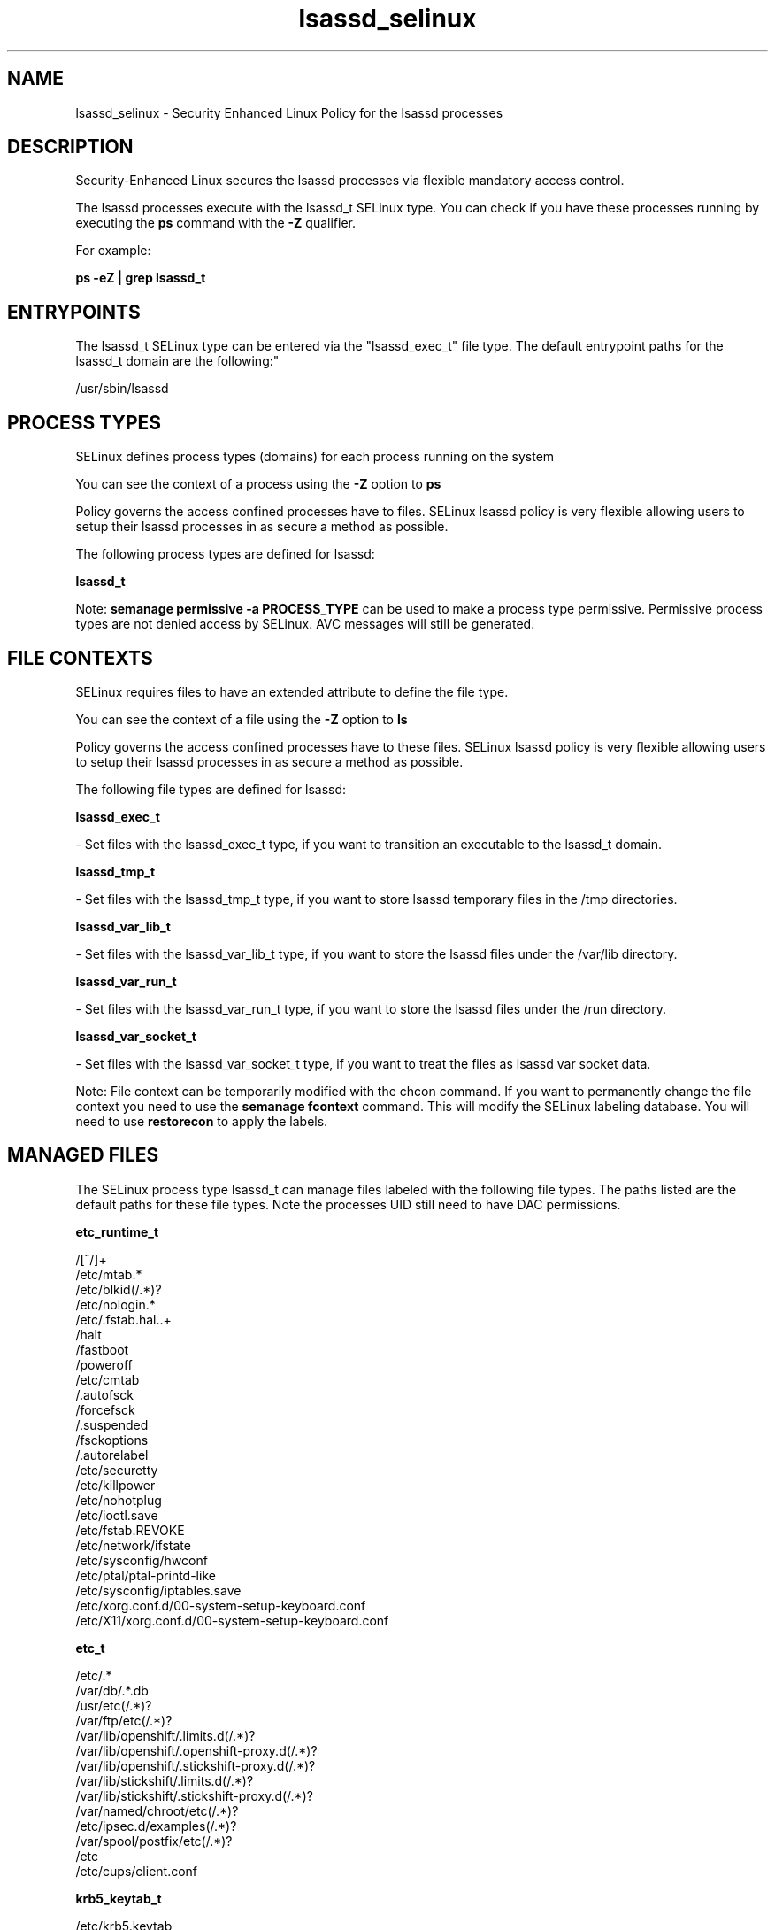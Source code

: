 .TH  "lsassd_selinux"  "8"  "12-11-01" "lsassd" "SELinux Policy documentation for lsassd"
.SH "NAME"
lsassd_selinux \- Security Enhanced Linux Policy for the lsassd processes
.SH "DESCRIPTION"

Security-Enhanced Linux secures the lsassd processes via flexible mandatory access control.

The lsassd processes execute with the lsassd_t SELinux type. You can check if you have these processes running by executing the \fBps\fP command with the \fB\-Z\fP qualifier.

For example:

.B ps -eZ | grep lsassd_t


.SH "ENTRYPOINTS"

The lsassd_t SELinux type can be entered via the "lsassd_exec_t" file type.  The default entrypoint paths for the lsassd_t domain are the following:"

/usr/sbin/lsassd
.SH PROCESS TYPES
SELinux defines process types (domains) for each process running on the system
.PP
You can see the context of a process using the \fB\-Z\fP option to \fBps\bP
.PP
Policy governs the access confined processes have to files.
SELinux lsassd policy is very flexible allowing users to setup their lsassd processes in as secure a method as possible.
.PP
The following process types are defined for lsassd:

.EX
.B lsassd_t
.EE
.PP
Note:
.B semanage permissive -a PROCESS_TYPE
can be used to make a process type permissive. Permissive process types are not denied access by SELinux. AVC messages will still be generated.

.SH FILE CONTEXTS
SELinux requires files to have an extended attribute to define the file type.
.PP
You can see the context of a file using the \fB\-Z\fP option to \fBls\bP
.PP
Policy governs the access confined processes have to these files.
SELinux lsassd policy is very flexible allowing users to setup their lsassd processes in as secure a method as possible.
.PP
The following file types are defined for lsassd:


.EX
.PP
.B lsassd_exec_t
.EE

- Set files with the lsassd_exec_t type, if you want to transition an executable to the lsassd_t domain.


.EX
.PP
.B lsassd_tmp_t
.EE

- Set files with the lsassd_tmp_t type, if you want to store lsassd temporary files in the /tmp directories.


.EX
.PP
.B lsassd_var_lib_t
.EE

- Set files with the lsassd_var_lib_t type, if you want to store the lsassd files under the /var/lib directory.


.EX
.PP
.B lsassd_var_run_t
.EE

- Set files with the lsassd_var_run_t type, if you want to store the lsassd files under the /run directory.


.EX
.PP
.B lsassd_var_socket_t
.EE

- Set files with the lsassd_var_socket_t type, if you want to treat the files as lsassd var socket data.


.PP
Note: File context can be temporarily modified with the chcon command.  If you want to permanently change the file context you need to use the
.B semanage fcontext
command.  This will modify the SELinux labeling database.  You will need to use
.B restorecon
to apply the labels.

.SH "MANAGED FILES"

The SELinux process type lsassd_t can manage files labeled with the following file types.  The paths listed are the default paths for these file types.  Note the processes UID still need to have DAC permissions.

.br
.B etc_runtime_t

	/[^/]+
.br
	/etc/mtab.*
.br
	/etc/blkid(/.*)?
.br
	/etc/nologin.*
.br
	/etc/\.fstab\.hal\..+
.br
	/halt
.br
	/fastboot
.br
	/poweroff
.br
	/etc/cmtab
.br
	/\.autofsck
.br
	/forcefsck
.br
	/\.suspended
.br
	/fsckoptions
.br
	/\.autorelabel
.br
	/etc/securetty
.br
	/etc/killpower
.br
	/etc/nohotplug
.br
	/etc/ioctl\.save
.br
	/etc/fstab\.REVOKE
.br
	/etc/network/ifstate
.br
	/etc/sysconfig/hwconf
.br
	/etc/ptal/ptal-printd-like
.br
	/etc/sysconfig/iptables\.save
.br
	/etc/xorg\.conf\.d/00-system-setup-keyboard\.conf
.br
	/etc/X11/xorg\.conf\.d/00-system-setup-keyboard\.conf
.br

.br
.B etc_t

	/etc/.*
.br
	/var/db/.*\.db
.br
	/usr/etc(/.*)?
.br
	/var/ftp/etc(/.*)?
.br
	/var/lib/openshift/.limits.d(/.*)?
.br
	/var/lib/openshift/.openshift-proxy.d(/.*)?
.br
	/var/lib/openshift/.stickshift-proxy.d(/.*)?
.br
	/var/lib/stickshift/.limits.d(/.*)?
.br
	/var/lib/stickshift/.stickshift-proxy.d(/.*)?
.br
	/var/named/chroot/etc(/.*)?
.br
	/etc/ipsec\.d/examples(/.*)?
.br
	/var/spool/postfix/etc(/.*)?
.br
	/etc
.br
	/etc/cups/client\.conf
.br

.br
.B krb5_keytab_t

	/etc/krb5\.keytab
.br
	/etc/krb5kdc/kadm5\.keytab
.br
	/var/kerberos/krb5kdc/kadm5\.keytab
.br

.br
.B likewise_etc_t

	/etc/likewise-open(/.*)?
.br

.br
.B lsassd_tmp_t


.br
.B lsassd_var_lib_t

	/var/lib/likewise-open/lsasd\.err
.br
	/var/lib/likewise-open/db/sam\.db
.br
	/var/lib/likewise-open/krb5ccr_lsass
.br
	/var/lib/likewise-open/db/lsass-adcache\.db
.br
	/var/lib/likewise-open/db/lsass-adstate\.filedb
.br

.br
.B lsassd_var_run_t

	/var/run/lsassd.pid
.br

.br
.B security_t

	/selinux
.br

.br
.B user_home_t

	/home/[^/]*/.+
.br
	/home/dwalsh/.+
.br
	/var/lib/xguest/home/xguest/.+
.br

.SH NSSWITCH DOMAIN

.SH "COMMANDS"
.B semanage fcontext
can also be used to manipulate default file context mappings.
.PP
.B semanage permissive
can also be used to manipulate whether or not a process type is permissive.
.PP
.B semanage module
can also be used to enable/disable/install/remove policy modules.

.PP
.B system-config-selinux
is a GUI tool available to customize SELinux policy settings.

.SH AUTHOR
This manual page was auto-generated using
.B "sepolicy manpage"
by Dan Walsh.

.SH "SEE ALSO"
selinux(8), lsassd(8), semanage(8), restorecon(8), chcon(1), sepolicy(8)
